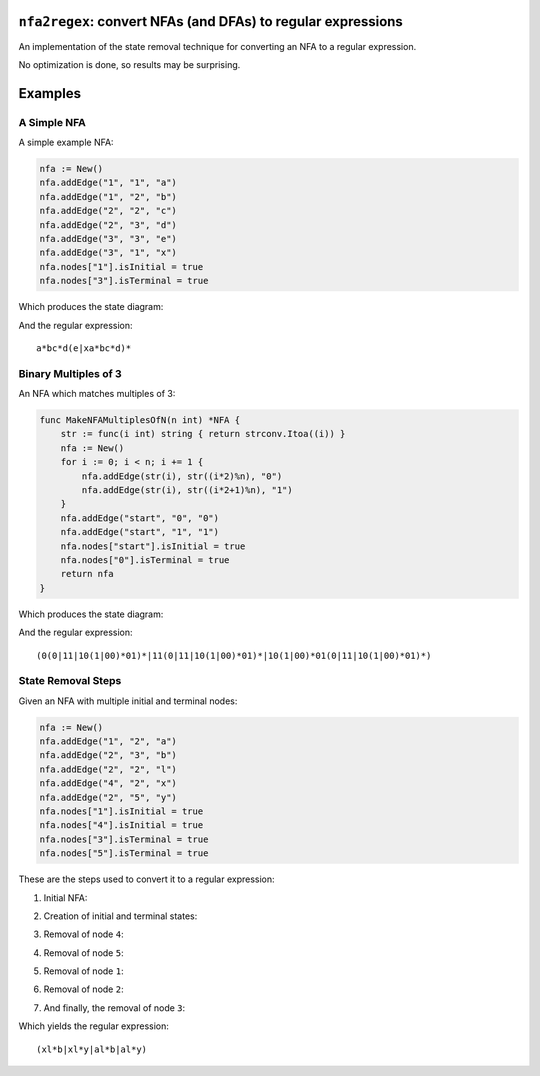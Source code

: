 ``nfa2regex``: convert NFAs (and DFAs) to regular expressions
================================================================

An implementation of the state removal technique for converting an NFA to a
regular expression.

No optimization is done, so results may be surprising.

Examples
========

A Simple NFA
------------

A simple example NFA:

.. code:: golang

    nfa := New()
    nfa.addEdge("1", "1", "a")
    nfa.addEdge("1", "2", "b")
    nfa.addEdge("2", "2", "c")
    nfa.addEdge("2", "3", "d")
    nfa.addEdge("3", "3", "e")
    nfa.addEdge("3", "1", "x")
    nfa.nodes["1"].isInitial = true
    nfa.nodes["3"].isTerminal = true

Which produces the state diagram:

.. image:: https://github.com/wolever/nfa-to-regex/raw/main/examples/simple-nfa.svg

And the regular expression::

    a*bc*d(e|xa*bc*d)*


Binary Multiples of 3
---------------------

An NFA which matches multiples of 3:

.. code:: golang

    func MakeNFAMultiplesOfN(n int) *NFA {
        str := func(i int) string { return strconv.Itoa((i)) }
        nfa := New()
        for i := 0; i < n; i += 1 {
            nfa.addEdge(str(i), str((i*2)%n), "0")
            nfa.addEdge(str(i), str((i*2+1)%n), "1")
        }
        nfa.addEdge("start", "0", "0")
        nfa.addEdge("start", "1", "1")
        nfa.nodes["start"].isInitial = true
        nfa.nodes["0"].isTerminal = true
        return nfa
    }

Which produces the state diagram:

.. image:: https://github.com/wolever/nfa-to-regex/raw/main/examples/multiples-of-3-nfa.svg

And the regular expression::

    (0(0|11|10(1|00)*01)*|11(0|11|10(1|00)*01)*|10(1|00)*01(0|11|10(1|00)*01)*)


State Removal Steps
-------------------

Given an NFA with multiple initial and terminal nodes:

.. code:: golang

    nfa := New()
    nfa.addEdge("1", "2", "a")
    nfa.addEdge("2", "3", "b")
    nfa.addEdge("2", "2", "l")
    nfa.addEdge("4", "2", "x")
    nfa.addEdge("2", "5", "y")
    nfa.nodes["1"].isInitial = true
    nfa.nodes["4"].isInitial = true
    nfa.nodes["3"].isTerminal = true
    nfa.nodes["5"].isTerminal = true

These are the steps used to convert it to a regular expression:

1. Initial NFA:

.. image:: https://github.com/wolever/nfa-to-regex/raw/main/examples/state-removal-steps/nfa-01-start.svg

2. Creation of initial and terminal states:

.. image:: https://github.com/wolever/nfa-to-regex/raw/main/examples/state-removal-steps/nfa-02-create-initial-terminal.svg

3. Removal of node ``4``:

.. image:: https://github.com/wolever/nfa-to-regex/raw/main/examples/state-removal-steps/nfa-03-remove-node-4.svg

4. Removal of node ``5``:

.. image:: https://github.com/wolever/nfa-to-regex/raw/main/examples/state-removal-steps/nfa-04-remove-node-5.svg

5. Removal of node ``1``:

.. image:: https://github.com/wolever/nfa-to-regex/raw/main/examples/state-removal-steps/nfa-05-remove-node-1.svg

6. Removal of node ``2``:

.. image:: https://github.com/wolever/nfa-to-regex/raw/main/examples/state-removal-steps/nfa-06-remove-node-2.svg

7. And finally, the removal of node ``3``:

.. image:: https://github.com/wolever/nfa-to-regex/raw/main/examples/state-removal-steps/nfa-07-remove-node-3.svg

Which yields the regular expression::

    (xl*b|xl*y|al*b|al*y)
